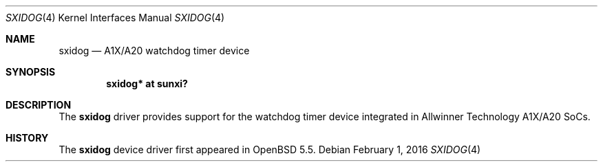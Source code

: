 .\"	$OpenBSD: sxidog.4,v 1.3 2016/02/01 23:52:24 jsg Exp $
.\"
.\" Copyright (c) 2014 Raphael Graf <rapha@openbsd.org>
.\"
.\" Permission to use, copy, modify, and distribute this software for any
.\" purpose with or without fee is hereby granted, provided that the above
.\" copyright notice and this permission notice appear in all copies.
.\"
.\" THE SOFTWARE IS PROVIDED "AS IS" AND THE AUTHOR DISCLAIMS ALL WARRANTIES
.\" WITH REGARD TO THIS SOFTWARE INCLUDING ALL IMPLIED WARRANTIES OF
.\" MERCHANTABILITY AND FITNESS. IN NO EVENT SHALL THE AUTHOR BE LIABLE FOR
.\" ANY SPECIAL, DIRECT, INDIRECT, OR CONSEQUENTIAL DAMAGES OR ANY DAMAGES
.\" WHATSOEVER RESULTING FROM LOSS OF USE, DATA OR PROFITS, WHETHER IN AN
.\" ACTION OF CONTRACT, NEGLIGENCE OR OTHER TORTIOUS ACTION, ARISING OUT OF
.\" OR IN CONNECTION WITH THE USE OR PERFORMANCE OF THIS SOFTWARE.
.\"
.Dd $Mdocdate: February 1 2016 $
.Dt SXIDOG 4 armv7
.Os
.Sh NAME
.Nm sxidog
.Nd A1X/A20 watchdog timer device
.Sh SYNOPSIS
.Cd "sxidog* at sunxi?"
.Sh DESCRIPTION
The
.Nm
driver provides support for the watchdog timer device integrated in Allwinner
Technology A1X/A20 SoCs.
.Sh HISTORY
The
.Nm
device driver first appeared in
.Ox 5.5 .
